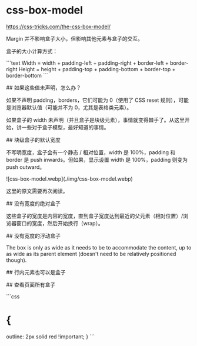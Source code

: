 * css-box-model
:PROPERTIES:
:CUSTOM_ID: css-box-model
:END:
[[https://css-tricks.com/the-css-box-model/]]

Margin 并不影响盒子大小，但影响其他元素与盒子的交互。

盒子的大小计算方式：

```text Width = width + padding-left + padding-right + border-left + border-right Height = height + padding-top + padding-bottom + border-top + border-bottom ```

​## 如果这些值未声明，怎么办？

如果不声明 padding，borders，它们可能为 0（使用了 CSS reset 规则），可能是浏览器默认值（可能并不为 0，尤其是表格类元素）。

如果盒子的 width 未声明（并且盒子是块级元素），事情就变得棘手了。从这里开始，讲一些对于盒子模型，最好知道的事情。

​## 块级盒子的默认宽度

不写明宽度，盒子会有一个静态 / 相对位置，width 是 100%，padding 和 border 是 push inwards。但如果，显示设置 width 是 100%，padding 则变为 push outward。

![css-box-model.webp](./img/css-box-model.webp)

这里的原文需要再次阅读。

​## 没有宽度的绝对盒子

这些盒子的宽度是内容的宽度，直到盒子宽度达到最近的父元素（相对位置）/浏览器窗口的宽度，然后开始换行（wrap）。

​## 没有宽度的浮动盒子

The box is only as wide as it needs to be to accommodate the content, up to as wide as its parent element (doesn't need to be relatively positioned though).

​## 行内元素也可以是盒子

​## 查看页面所有盒子

```css

* {
:PROPERTIES:
:CUSTOM_ID: section-1
:END:
outline: 2px solid red !important; } ```

